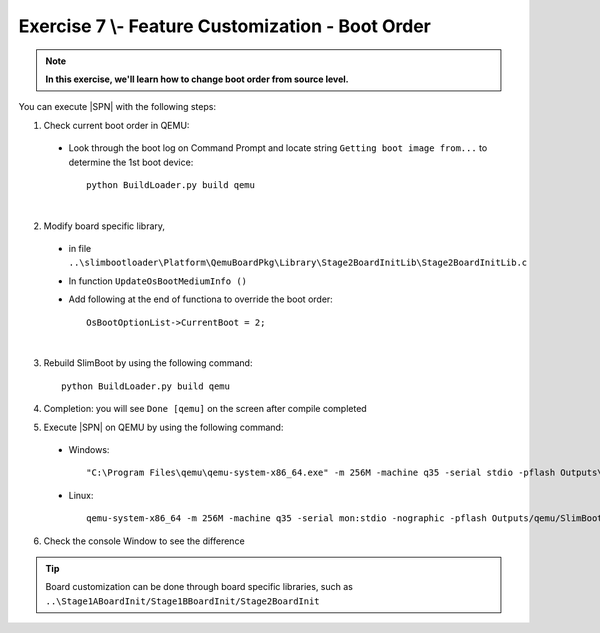 .. _Exercise 7:

Exercise 7 \\- \ Feature Customization - Boot Order
---------------------------------------------------

.. note::
  **In this exercise, we'll learn how to change boot order from source level.**


You can execute |SPN| with the following steps:

1. Check current boot order in QEMU:

  - Look through the boot log on Command Prompt and locate string ``Getting boot image from...`` to determine  the 1st boot device::
  
        python BuildLoader.py build qemu


  .. image:: /images/ex7-1.jpg
    :alt: Compile completed
    :align: center
  
|

2. Modify board specific library, 

  * in file ``..\slimbootloader\Platform\QemuBoardPkg\Library\Stage2BoardInitLib\Stage2BoardInitLib.c``
  * In function ``UpdateOsBootMediumInfo ()``  
  * Add following at the end of functiona to override the boot order::
      
        OsBootOptionList->CurrentBoot = 2;

  .. image:: /images/ex7-2.jpg
    :alt: Compile completed
    :align: center

|
 
3. Rebuild SlimBoot by using the following command::

    python BuildLoader.py build qemu
    
4. Completion: you will see ``Done [qemu]`` on the screen after compile completed    

5. Execute |SPN| on QEMU by using the following command:

 - Windows::
 
    "C:\Program Files\qemu\qemu-system-x86_64.exe" -m 256M -machine q35 -serial stdio -pflash Outputs\qemu\SlimBootloader.bin -drive id=mydisk,if=none,file=..\Misc\QemuImg\QemuSata.img,format=raw -device ide-hd,drive=mydisk -boot order=d

 - Linux::
 
    qemu-system-x86_64 -m 256M -machine q35 -serial mon:stdio -nographic -pflash Outputs/qemu/SlimBootloader.bin -drive id=mydisk,if=none,file=../Misc/QemuImg/QemuSata.img,format=raw -device ide-hd,drive=mydisk -boot order=d
 
6. Check the console Window to see the difference
 
  .. image:: /images/ex7-3.jpg
    :alt: Compile completed
    :align: center
    

.. tip::

    Board customization can be done through board specific libraries, such as ``..\Stage1ABoardInit/Stage1BBoardInit/Stage2BoardInit``
